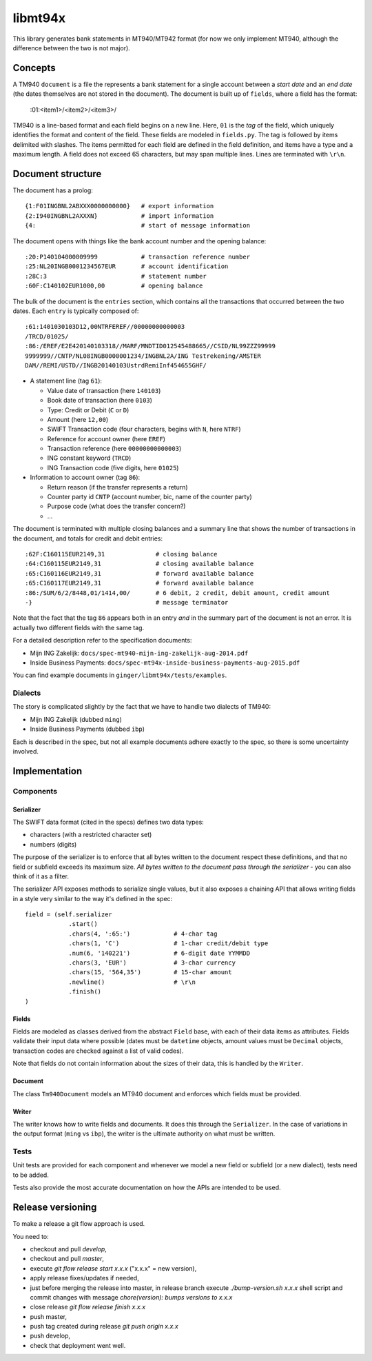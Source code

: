 ====================
libmt94x
====================

This library generates bank statements in MT940/MT942 format (for now we only
implement MT940, although the difference between the two is not major).


Concepts
========

A TM940 ``document`` is a file the represents a bank statement for a single
account between a *start date* and an *end date* (the dates themselves are not
stored in the document). The document is built up of ``fields``, where a field
has the format:

    :01:<item1>/<item2>/<item3>/

TM940 is a line-based format and each field begins on a new line. Here, ``01``
is the *tag* of the field, which uniquely identifies the format and content of
the field. These fields are modeled in ``fields.py``. The tag is followed by
items delimited with slashes. The items permitted for each field are defined in
the field definition, and items have a type and a maximum length. A field does
not exceed 65 characters, but may span multiple lines.  Lines are terminated
with ``\r\n``.


Document structure
==================

The document has a prolog::

    {1:F01INGBNL2ABXXX0000000000}   # export information
    {2:I940INGBNL2AXXXN}            # import information
    {4:                             # start of message information

The document opens with things like the bank account number and the opening
balance::

    :20:P140104000009999            # transaction reference number
    :25:NL20INGB0001234567EUR       # account identification
    :28C:3                          # statement number
    :60F:C140102EUR1000,00          # opening balance

The bulk of the document is the ``entries`` section, which contains all the
transactions that occurred between the two dates. Each ``entry`` is typically
composed of::

    :61:1401030103D12,00NTRFEREF//00000000000003
    /TRCD/01025/
    :86:/EREF/E2E420140103318//MARF/MNDTID012545488665//CSID/NL99ZZZ99999
    9999999//CNTP/NL08INGB0000001234/INGBNL2A/ING Testrekening/AMSTER
    DAM//REMI/USTD//INGB20140103UstrdRemiInf454655GHF/

* A statement line (tag ``61``):

  * Value date of transaction (here ``140103``)
  * Book date of transaction (here ``0103``)
  * Type: Credit or Debit (``C`` or ``D``)
  * Amount (here ``12,00``)
  * SWIFT Transaction code (four characters, begins with ``N``, here ``NTRF``)
  * Reference for account owner (here ``EREF``)
  * Transaction reference (here ``00000000000003``)
  * ING constant keyword (``TRCD``)
  * ING Transaction code (five digits, here ``01025``)

* Information to account owner (tag ``86``):

  * Return reason (if the transfer represents a return)
  * Counter party id ``CNTP`` (account number, bic, name of the counter party)
  * Purpose code (what does the transfer concern?)
  * ...

The document is terminated with multiple closing balances and a summary line
that shows the number of transactions in the document, and totals for credit
and debit entries::

    :62F:C160115EUR2149,31              # closing balance
    :64:C160115EUR2149,31               # closing available balance
    :65:C160116EUR2149,31               # forward available balance
    :65:C160117EUR2149,31               # forward available balance
    :86:/SUM/6/2/8448,01/1414,00/       # 6 debit, 2 credit, debit amount, credit amount
    -}                                  # message terminator

Note that the fact that the tag ``86`` appears both in an entry *and* in the
summary part of the document is not an error. It is actually two different
fields with the same tag.

For a detailed description refer to the specification documents:

* Mijn ING Zakelijk: ``docs/spec-mt940-mijn-ing-zakelijk-aug-2014.pdf``
* Inside Business Payments: ``docs/spec-mt94x-inside-business-payments-aug-2015.pdf``

You can find example documents in ``ginger/libmt94x/tests/examples``.

Dialects
--------

The story is complicated slightly by the fact that we have to handle two
dialects of TM940:

* Mijn ING Zakelijk (dubbed ``ming``)
* Inside Business Payments (dubbed ``ibp``)

Each is described in the spec, but not all example documents adhere exactly
to the spec, so there is some uncertainty involved.


Implementation
==============


Components
----------

Serializer
~~~~~~~~~~

The SWIFT data format (cited in the specs) defines two data types:

* characters (with a restricted character set)
* numbers (digits)

The purpose of the serializer is to enforce that all bytes written to the
document respect these definitions, and that no field or subfield exceeds
its maximum size. *All bytes written to the document pass through the 
serializer* - you can also think of it as a filter.

The serializer API exposes methods to serialize single values, but it also
exposes a chaining API that allows writing fields in a style very similar to
the way it's defined in the spec::

        field = (self.serializer
                    .start()
                    .chars(4, ':65:')            # 4-char tag
                    .chars(1, 'C')               # 1-char credit/debit type
                    .num(6, '140221')            # 6-digit date YYMMDD
                    .chars(3, 'EUR')             # 3-char currency
                    .chars(15, '564,35')         # 15-char amount
                    .newline()                   # \r\n
                    .finish()
        )

Fields
~~~~~~

Fields are modeled as classes derived from the abstract ``Field`` base, with
each of their data items as attributes.  Fields validate their input data where
possible (dates must be ``datetime`` objects, amount values must be ``Decimal``
objects, transaction codes are checked against a list of valid codes).

Note that fields do not contain information about the sizes of their data,
this is handled by the ``Writer``.

Document
~~~~~~~~

The class ``Tm940Document`` models an MT940 document and enforces which fields
must be provided.

Writer
~~~~~~

The writer knows how to write fields and documents. It does this through the
``Serializer``. In the case of variations in the output format (``ming`` vs
``ibp``), the writer is the ultimate authority on what must be written.


Tests
-----

Unit tests are provided for each component and whenever we model a new field or
subfield (or a new dialect), tests need to be added.

Tests also provide the most accurate documentation on how the APIs are intended
to be used.


Release versioning
==================

To make a release a git flow approach is used.

You need to:

* checkout and pull `develop`,
* checkout and pull `master`,
* execute `git flow release start x.x.x` ("x.x.x" = new version),
* apply release fixes/updates if needed,
* just before merging the release into master, in release branch execute `./bump-version.sh x.x.x` shell script and commit changes with message `chore(version): bumps versions to x.x.x`
* close release `git flow release finish x.x.x`
* push master,
* push tag created during release `git push origin x.x.x`
* push develop,
* check that deployment went well.
